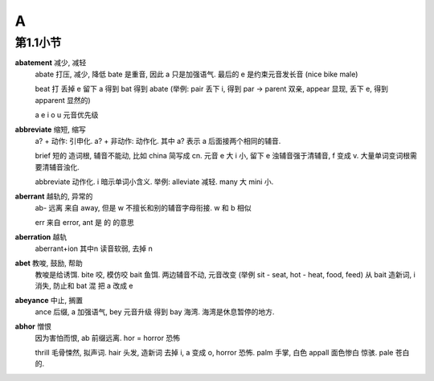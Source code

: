 
A
=

第1.1小节
---------

**abatement** 减少, 减轻
    abate 打压, 减少, 降低 bate 是重音, 因此 a 只是加强语气. 最后的 e 是约束元音发长音 (nice bike male)

    beat 打 丢掉 e 留下 a 得到 bat 得到 abate
    (举例: pair 丢下 i, 得到 par -> parent 双亲, appear 显现, 丢下 e, 得到 apparent 显然的)

    a e i o u 元音优先级

**abbreviate** 缩短, 缩写
    a? + 动作: 引申化. a? + 非动作: 动作化. 其中 a? 表示 a 后面接两个相同的辅音.

    brief 短的 造词根, 辅音不能动, 比如 china 简写成 cn. 元音 e 大 i 小, 留下 e
    浊辅音强于清辅音, f 变成 v. 大量单词变词根需要清辅音浊化.

    abbreviate 动作化. i 暗示单词小含义. 举例: alleviate 减轻. many 大 mini 小.

**aberrant** 越轨的, 异常的
    ab- 远离 来自 away, 但是 w 不擅长和别的辅音字母衔接. w 和 b 相似

    err 来自 error, ant 是 的 的意思

**aberration** 越轨
    aberrant+ion 其中n 读音软弱, 去掉 n

**abet** 教唆, 鼓励, 帮助
    教唆是给诱饵.  bite 咬, 模仿咬 bait 鱼饵. 两边辅音不动, 元音改变
    (举例 sit - seat, hot - heat, food, feed)
    从 bait 造新词, i 消失, 防止和 bat 混 把 a 改成 e

**abeyance** 中止, 搁置
    ance 后缀, a 加强语气, bey 元音升级 得到 bay 海湾. 海湾是休息暂停的地方.

**abhor** 憎恨
    因为害怕而恨, ab 前缀远离. hor = horror 恐怖

    thrill 毛骨悚然, 拟声词. 
    hair 头发, 造新词 去掉 i, a 变成 o, horror 恐怖.
    palm 手掌, 白色 appall 面色惨白 惊骇. pale 苍白的.

